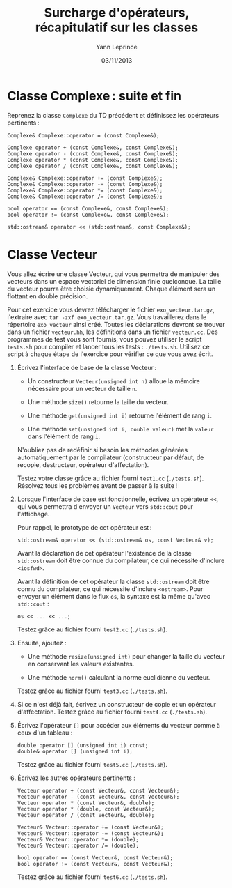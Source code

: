 #+TITLE:  Surcharge d'opérateurs, récapitulatif sur les classes
#+AUTHOR: Yann Leprince
#+DATE:   03/11/2013
#+OPTIONS: toc:nil
#+LATEX_CLASS: lecture
#+LATEX_CLASS_OPTIONS: [10pt,a4paper,cpp_teaching_classes]
#+LATEX_HEADER: \setcounter{chapter}{4}


* Classe Complexe : suite et fin

Reprenez la classe =Complexe= du TD précédent et définissez les opérateurs
pertinents :

#+BEGIN_SRC c++
  Complexe& Complexe::operator = (const Complexe&);

  Complexe operator + (const Complexe&, const Complexe&);
  Complexe operator - (const Complexe&, const Complexe&);
  Complexe operator * (const Complexe&, const Complexe&);
  Complexe operator / (const Complexe&, const Complexe&);

  Complexe& Complexe::operator += (const Complexe&);
  Complexe& Complexe::operator -= (const Complexe&);
  Complexe& Complexe::operator *= (const Complexe&);
  Complexe& Complexe::operator /= (const Complexe&);

  bool operator == (const Complexe&, const Complexe&);
  bool operator != (const Complexe&, const Complexe&);

  std::ostream& operator << (std::ostream&, const Complexe&);
#+END_SRC

* Classe Vecteur

Vous allez écrire une classe Vecteur, qui vous permettra de manipuler des
vecteurs dans un espace vectoriel de dimension finie quelconque. La taille du
vecteur pourra être choisie dynamiquement. Chaque élément sera un flottant en
double précision.

Pour cet exercice vous devrez télécharger le fichier =exo_vecteur.tar.gz=,
l'extraire avec =tar -zxf exo_vecteur.tar.gz=. Vous travaillerez dans le
répertoire =exo_vecteur= ainsi créé. Toutes les déclarations devront se trouver
dans un fichier =vecteur.hh=, les définitions dans un fichier =vecteur.cc=. Des
programmes de test vous sont fournis, vous pouvez utiliser le script =tests.sh=
pour compiler et lancer tous les tests : =./tests.sh=. Utilisez ce script à
chaque étape de l'exercice pour vérifier ce que vous avez écrit.

1. Écrivez l'interface de base de la classe Vecteur :

   - Un constructeur =Vecteur(unsigned int n)= alloue la mémoire nécessaire pour
     un vecteur de taille =n=.

   - Une méthode =size()= retourne la taille du vecteur.

   - Une méthode =get(unsigned int i)= retourne l'élément de rang =i=.

   - Une méthode =set(unsigned int i, double valeur)= met la =valeur= dans
    l'élément de rang =i=.

   N'oubliez pas de redéfinir si besoin les méthodes générées automatiquement
   par le compilateur (constructeur par défaut, de recopie, destructeur,
   opérateur d'affectation).

   Testez votre classe grâce au fichier fourni =test1.cc= (=./tests.sh=).
   Résolvez tous les problèmes avant de passer à la suite !

2. Lorsque l'interface de base est fonctionnelle, écrivez un opérateur =<<=,
   qui vous permettra d'envoyer un =Vecteur= vers =std::cout= pour l'affichage.

   Pour rappel, le prototype de cet opérateur est :

   #+BEGIN_SRC c++
     std::ostream& operator << (std::ostream& os, const Vecteur& v);
   #+END_SRC

   Avant la déclaration de cet opérateur l'existence de la classe
   =std::ostream= doit être connue du compilateur, ce qui nécessite d'inclure
   =<iosfwd>=.

   Avant la définition de cet opérateur la classe =std::ostream= doit être
   connu du compilateur, ce qui nécessite d'inclure =<ostream>=. Pour envoyer
   un élément dans le flux =os=, la syntaxe est la même qu'avec =std::cout= :

   #+BEGIN_SRC c++
     os << ... << ...;
   #+END_SRC

   Testez grâce au fichier fourni =test2.cc= (=./tests.sh=).

3. Ensuite, ajoutez :

   - Une méthode =resize(unsigned int)= pour changer la taille du vecteur en
     conservant les valeurs existantes.

   - Une méthode =norm()= calculant la norme euclidienne du vecteur.

   Testez grâce au fichier fourni =test3.cc= (=./tests.sh=).

4. Si ce n'est déjà fait, écrivez un constructeur de copie et un opérateur
   d'affectation. Testez grâce au fichier fourni =test4.cc= (=./tests.sh=).

5. Écrivez l'opérateur =[]= pour accéder aux éléments du vecteur comme à ceux
   d'un tableau :

  #+BEGIN_SRC c++
    double operator [] (unsigned int i) const;
    double& operator [] (unsigned int i);
  #+END_SRC

  Testez grâce au fichier fourni =test5.cc= (=./tests.sh=).

6. Écrivez les autres opérateurs pertinents :

  #+BEGIN_SRC c++
    Vecteur operator + (const Vecteur&, const Vecteur&);
    Vecteur operator - (const Vecteur&, const Vecteur&);
    Vecteur operator * (const Vecteur&, double);
    Vecteur operator * (double, const Vecteur&);
    Vecteur operator / (const Vecteur&, double);

    Vecteur& Vecteur::operator += (const Vecteur&);
    Vecteur& Vecteur::operator -= (const Vecteur&);
    Vecteur& Vecteur::operator *= (double);
    Vecteur& Vecteur::operator /= (double);

    bool operator == (const Vecteur&, const Vecteur&);
    bool operator != (const Vecteur&, const Vecteur&);
  #+END_SRC

   Testez grâce au fichier fourni =test6.cc= (=./tests.sh=).
